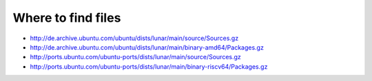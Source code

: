 

Where to find files
-------------------

* http://de.archive.ubuntu.com/ubuntu/dists/lunar/main/source/Sources.gz
* http://de.archive.ubuntu.com/ubuntu/dists/lunar/main/binary-amd64/Packages.gz
* http://ports.ubuntu.com/ubuntu-ports/dists/lunar/main/source/Sources.gz
* http://ports.ubuntu.com/ubuntu-ports/dists/lunar/main/binary-riscv64/Packages.gz